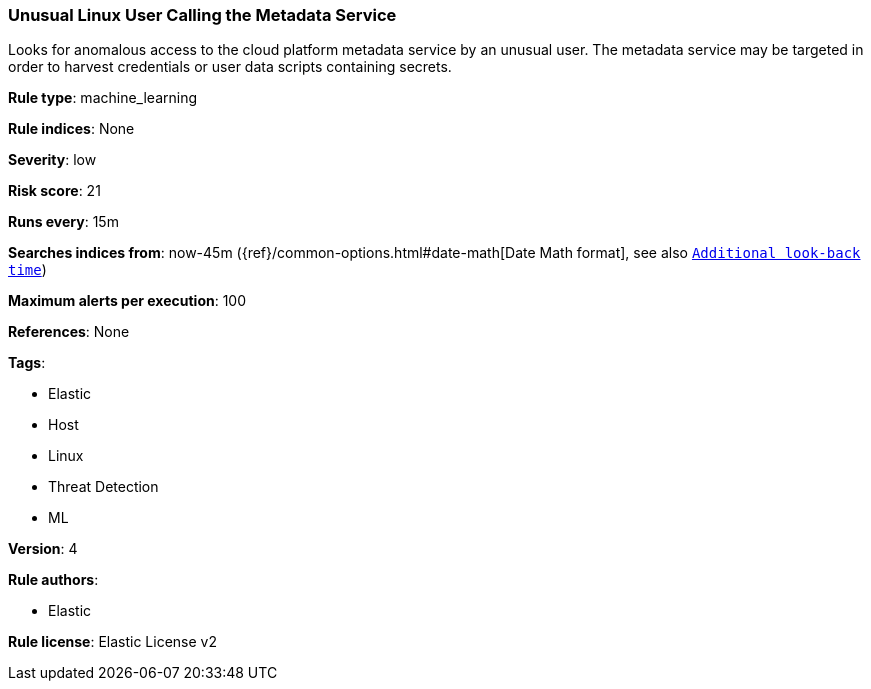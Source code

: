 [[prebuilt-rule-8-1-1-unusual-linux-user-calling-the-metadata-service]]
=== Unusual Linux User Calling the Metadata Service

Looks for anomalous access to the cloud platform metadata service by an unusual user. The metadata service may be targeted in order to harvest credentials or user data scripts containing secrets.

*Rule type*: machine_learning

*Rule indices*: None

*Severity*: low

*Risk score*: 21

*Runs every*: 15m

*Searches indices from*: now-45m ({ref}/common-options.html#date-math[Date Math format], see also <<rule-schedule, `Additional look-back time`>>)

*Maximum alerts per execution*: 100

*References*: None

*Tags*: 

* Elastic
* Host
* Linux
* Threat Detection
* ML

*Version*: 4

*Rule authors*: 

* Elastic

*Rule license*: Elastic License v2

